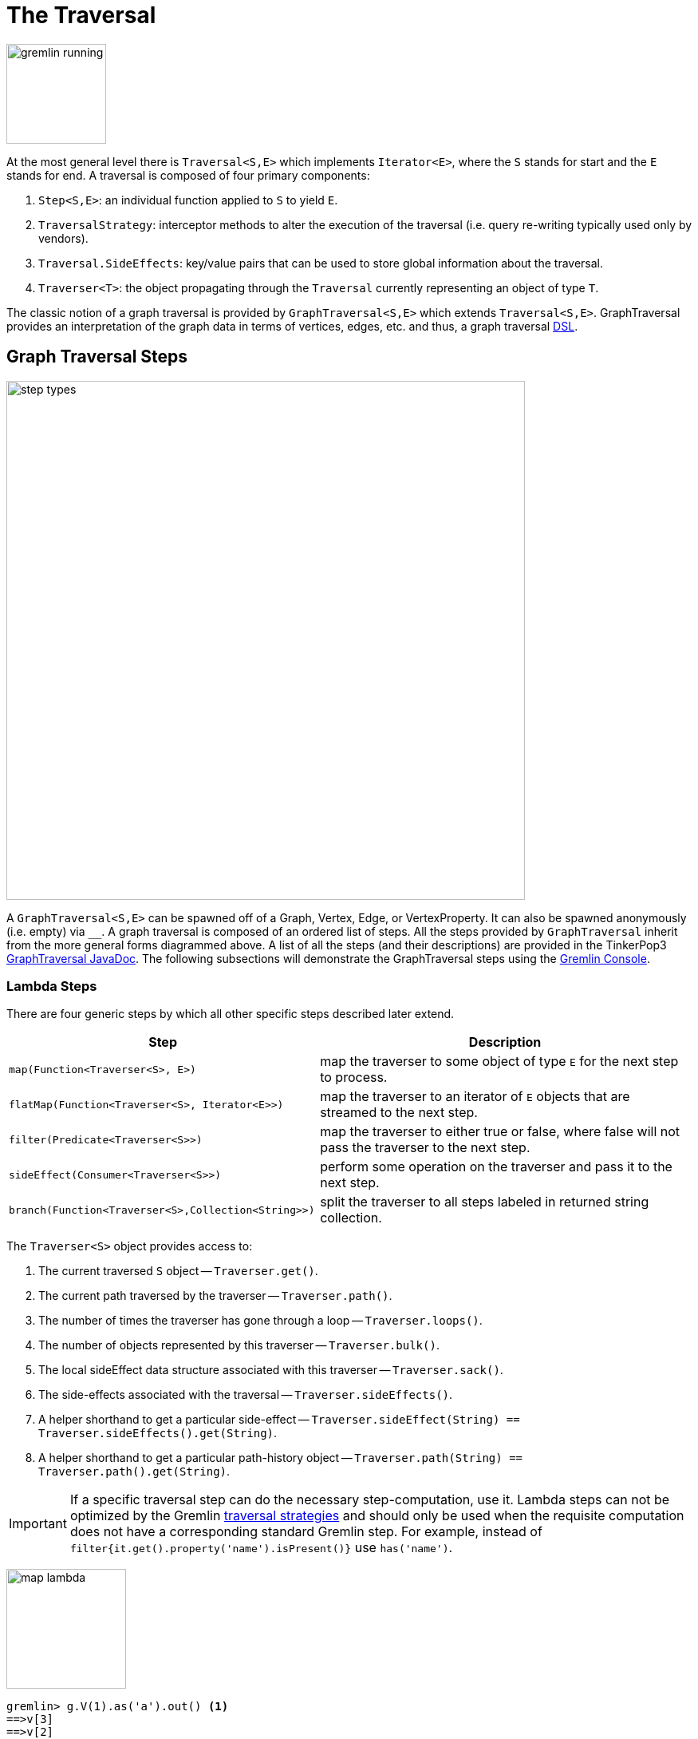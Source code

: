 [[traversal]]
The Traversal
=============

image::gremlin-running.png[width=125]

At the most general level there is `Traversal<S,E>` which implements `Iterator<E>`, where the `S` stands for start and the `E` stands for end. A traversal is composed of four primary components:
  
 . `Step<S,E>`: an individual function applied to `S` to yield `E`.
 . `TraversalStrategy`: interceptor methods to alter the execution of the traversal (i.e. query re-writing typically used only by vendors).
 . `Traversal.SideEffects`: key/value pairs that can be used to store global information about the traversal.
 . `Traverser<T>`: the object propagating through the `Traversal` currently representing an object of type `T`. 

The classic notion of a graph traversal is provided by `GraphTraversal<S,E>` which extends `Traversal<S,E>`. GraphTraversal provides an interpretation of the graph data in terms of vertices, edges, etc. and thus, a graph traversal link:http://en.wikipedia.org/wiki/Domain-specific_language[DSL].

[[graph-traversal-steps]]
Graph Traversal Steps
---------------------

image::step-types.png[width=650]

A `GraphTraversal<S,E>` can be spawned off of a Graph, Vertex, Edge, or VertexProperty. It can also be spawned anonymously (i.e. empty) via `__`. A graph traversal is composed of an ordered list of steps. All the steps provided by `GraphTraversal` inherit from the more general forms diagrammed above. A list of all the steps (and their descriptions) are provided in the TinkerPop3 link:http://www.tinkerpop.com/javadocs/x.y.z/core/com/tinkerpop/gremlin/process/graph/GraphTraversal.html[GraphTraversal JavaDoc]. The following subsections will demonstrate the GraphTraversal steps using the <<gremlin-console,Gremlin Console>>.

[[lambda-steps]]
Lambda Steps
~~~~~~~~~~~~

There are four generic steps by which all other specific steps described later extend.

[width="100%",cols="10,12",options="header"]
|=========================================================
| Step| Description
| `map(Function<Traverser<S>, E>)` | map the traverser to some object of type `E` for the next step to process.
| `flatMap(Function<Traverser<S>, Iterator<E>>)` | map the traverser to an iterator of `E` objects that are streamed to the next step.
| `filter(Predicate<Traverser<S>>)` | map the traverser to either true or false, where false will not pass the traverser to the next step.
| `sideEffect(Consumer<Traverser<S>>)` | perform some operation on the traverser and pass it to the next step.
| `branch(Function<Traverser<S>,Collection<String>>)` | split the traverser to all steps labeled in returned string collection.
|=========================================================

The `Traverser<S>` object provides access to:

. The current traversed `S` object -- `Traverser.get()`.
. The current path traversed by the traverser -- `Traverser.path()`.
. The number of times the traverser has gone through a loop -- `Traverser.loops()`.
. The number of objects represented by this traverser -- `Traverser.bulk()`.
. The local sideEffect data structure associated with this traverser -- `Traverser.sack()`.
. The side-effects associated with the traversal -- `Traverser.sideEffects()`.
. A helper shorthand to get a particular side-effect -- `Traverser.sideEffect(String) == Traverser.sideEffects().get(String)`.
. A helper shorthand to get a particular path-history object -- `Traverser.path(String) == Traverser.path().get(String)`.

IMPORTANT: If a specific traversal step can do the necessary step-computation, use it. Lambda steps can not be optimized by the Gremlin <<traversalstrategy,traversal strategies>> and should only be used when the requisite computation does not have a corresponding standard Gremlin step. For example, instead of `filter{it.get().property('name').isPresent()}` use `has('name')`.

image:map-lambda.png[width=150,float=right]
[source,groovy]
gremlin> g.V(1).as('a').out() <1>
==>v[3]
==>v[2]
==>v[4]
gremlin> g.V(1).as('a').out().map{it.path('a')} <2>
==>v[1]
==>v[1]
==>v[1]
gremlin> g.V(1).as('a').out().back('a') <3>
==>v[1]
==>v[1]
==>v[1]

<1> A standard outgoing traversal from vertex 1.
<2> For each vertex outgoing adjacent to vertex 1, get the vertex at `a` (which is vertex 1).
<3> The <<back-step,`back()`>>-step is implemented as a `map()`-step that accesses side effects.

image:filter-lambda.png[width=160,float=right]
[source,groovy]
gremlin> g.V().filter{it.get().property('age').isPresent()} <1>
==>v[1]
==>v[2]
==>v[4]
==>v[6]
gremlin> g.V().has('age') <2>
==>v[1]
==>v[2]
==>v[4]
==>v[6]

<1> A filter that only allows the vertex to pass if it has an age property.
<2> The more specific `has()`-step is implemented as a `filter()` with respective predicate.


image:side-effect-lambda.png[width=175,float=right]
[source,groovy]
gremlin> g.V().has('age').sideEffect{println it} <1>
v[1]
==>v[1]
v[2]
==>v[2]
v[4]
==>v[4]
v[6]
==>v[6]

<1> Whatever enters sideEffect is passed to the next step, but some intervening process can occur.

image:branch-lambda.png[width=180,float=right]
[source,groovy]
gremlin> g.V().branch{it.get().value('name') == 'marko' ? ['a'] : ['b'] }.as('a').
                 values('age').branch().by{['c']}.as('b').
                 values('name').as('c') <1>
==>vadas
==>29
==>lop
==>josh
==>ripple
==>peter
gremlin> g.V().choose({it.get().value('name') == 'marko'},
                        __.values('age'),
                        __.values('name')) <2>
==>29
==>vadas
==>lop
==>josh
==>ripple
==>peter

<1> If the vertex is "marko", get his age, else get the name of the vertex.
<2> The more specific `choose()`-step is implemented as a `branch()`.

[[addedge-step]]
AddEdge Step
~~~~~~~~~~~~

image::addedge-step.png[width=450]

link:http://en.wikipedia.org/wiki/Automated_reasoning[Reasoning] is the process of making explicit in the data was is implicit in the data. What is explicit in a graph are the objects of the graph -- i.e. vertices and edges. What is implicit in the graph is the traversal. In other words, traversals expose meaning where the meaning is defined by the traversal description. For example, take the concept of a "co-developer." Two people are co-developers if they have worked on the same project together. This concept can be represented as a traversal and thus, the concept of "co-developers" can be derived. This is made possible with `addE()`-step (*sideEffect*).

[source,groovy]
gremlin> g.V(1).as('a').out('created')
==>v[3]
gremlin> g.V(1).as('a').out('created').in('created')
==>v[1]
==>v[4]
==>v[6]
gremlin> g.V(1).as('a').out('created').in('created').except('a') // marko can't be a co-developer with himself
==>v[4]
==>v[6]
gremlin> g.V(1).as('a').out('created').in('created').except('a').addBothE('co-developer','a')
==>v[4]
==>v[6]
gremlin> g.V(1).out('co-developer').values('name')
==>josh
==>peter
gremlin> g.V(1).out('co-developer').in('co-developer')
==>v[1]
==>v[1]

Note that it is possible to add an arbitrary number of key/value pairs (i.e. Object var args) to the `addE` steps to have those attached as properties to the created edges. 


[[aggregate-step]]
Aggregate Step
~~~~~~~~~~~~~~

image::aggregate-step.png[width=800]

The `aggregate()`-step (*sideEffect*) is used to aggregate all the objects at a particular point of traversal into a Collection. The step uses link:http://en.wikipedia.org/wiki/Eager_evaluation[eager evaluation] in that no objects continue on until all previous objects have been fully aggregated (as opposed to <<store-step,`store()`>> which link:http://en.wikipedia.org/wiki/Lazy_evaluation[lazily] fills a collection). The eager evaluation nature is crucial in situations where everything at a particular point is required for future computation. An example is provided below.

[source,groovy]
gremlin> g.V(1).out('created') // what has marko created?
==>v[3]
gremlin> g.V(1).out('created').aggregate('x') // aggregate all his creations
==>{v[3]}
gremlin> g.V(1).out('created').aggregate('x').in('created') // who are marko's collaborators
==>v[1]
==>v[4]
==>v[6]
gremlin> g.V(1).out('created').aggregate('x').in('created').out('created') // what have marko's collaborators created?
==>v[3]
==>v[5]
==>v[3]
==>v[3]
gremlin> g.V(1).out('created').aggregate('x').in('created').out('created').except('x').values('name') // what have marko's collaborators created that he hasn't created?
==>ripple

In link:http://en.wikipedia.org/wiki/Recommender_system[recommendation systems], the above pattern is used:
	
	"What has userA liked? Who else has liked those things? What have they liked that userA hasn't already liked?"

Finally, `aggregate()`-step can be modulated via `by()`-projection.

[source,groovy]
gremlin> g.V().out('knows').aggregate()
==>{v[2]=1, v[4]=1}
gremlin> g.V().out('knows').aggregate().by('name')
==>{vadas=1, josh=1}


[[back-step]]
Back Step
~~~~~~~~~

link:http://en.wikipedia.org/wiki/Functional_programming[Functional languages] make use of function composition and lazy evaluation to create complex computations from primitive operations. This is exactly what Gremlin `GraphTraversal` does. One of the differentiating aspects of Gremlin's data flow approach to graph processing is that the flow need not always go "forward," but in fact, can go back to a previously seen area of computation. Examples include <<repeat-step,`repeat()`>> as well as the `back()`-step (*map*).

[source,groovy]
gremlin> g.V().out().out()
==>v[5]
==>v[3]
gremlin> g.V().out().out().path()
==>[v[1], v[4], v[5]]
==>[v[1], v[4], v[3]]
gremlin> g.V().as('x').out().out().back('x')
==>v[1]
==>v[1]
gremlin> g.V().out().as('x').out().back('x')
==>v[4]
==>v[4]
gremlin> g.V().out().out().as('x').back('x') // pointless
==>v[5]
==>v[3]

[[choose-step]]
Choose Step
~~~~~~~~~~~

The `choose()`-step (*branch*) allows for the current traverser to select which traversal branch to take. With `choose()`, it is possible to implement if/else-based semantics. The first set of examples below provide information about the vertices of the graph so its easier to understand the `choose()` examples to follow.

[source,groovy]
gremlin> g.V().has('age').values('name').map{[it.get(), it.get().length()]}
==>[marko, 5]
==>[vadas, 5]
==>[josh, 4]
==>[peter, 5]
gremlin> g.V().has('age').filter{it.get().value('name').length() == 5}.in().values('name')
==>marko
gremlin> g.V().has('age').filter{it.get().value('name').length() == 4}.out().values('name')
==>ripple
==>lop

Given the facts above, the following examples show how to use `choose()` to select the values.

image::choose-step.png[width=700]

[source,groovy]
gremlin> g.V().has('age').choose({it.value('name').length() == 5},   // If the predicate is true, then do `in`, else do `out`.
  __.in(),
  __.out()).values('name')
==>marko
==>ripple
==>lop
gremlin> g.V().has('age').choose({it.value('name').length()},   // Use the result of the function as a key to the map of traversal choices.
  [5:__.in(),
   4:__.out()]).values('name')
==>marko
==>ripple
==>lop

In Java8, there is no elegant syntax to create a `Map`. Thus, the last traversal above would look as follows:

[source,java]
g.V().has("age").choose(v -> v.value("name").length(), new HashMap() {{
  put(5,__.in());
  put(4,__.out());
}}).values("name")

[[coin-step]]
Coin Step
~~~~~~~~~

To randomly filter out a traverser, use the `coin()`-step (*filter*). The provided double argument biases the "coin toss."

[source,groovy]
gremlin> g.V().coin(0.5)
==>v[2]
==>v[3]
gremlin> g.V().coin(0.0)
gremlin> g.V().coin(1.0)
==>v[1]
==>v[2]
==>v[3]
==>v[4]
==>v[5]
==>v[6]

[[cyclicpath-step]]
CyclicPath Step
~~~~~~~~~~~~~~~

image::cyclicpath-step.png[width=400]

Each traverser maintains its history through the traversal over the graph -- i.e. its <<path-data-structure,path>>. If it is important that the traverser repeat its course, then `cyclic()`-path should be used (*filter*). The step analyzes the path of the traverser thus far and if there are any repeats, the traverser is filtered out over the traversal computation. If non-cyclic behavior is desired, see <<simplepath-step,`simplePath()`>>.

[source,groovy]
gremlin> g.V(1).both().both()
==>v[1]  // back to v[1]
==>v[4]
==>v[6]
==>v[1]  // back to v[1]
==>v[5]
==>v[3]
==>v[1]  // back to v[1]
gremlin> g.V(1).both().both().cyclicPath()
==>v[1]
==>v[1]
==>v[1]
gremlin> g.V(1).both().both().cyclicPath().path()
==>[v[1], v[3], v[1]]
==>[v[1], v[2], v[1]]
==>[v[1], v[4], v[1]]

[[dedup-step]]
Dedup Step
~~~~~~~~~~

With `dedup()`-step (*filter*), repeatedly seen objects are removed from the traversal stream. Note that if a traverser's bulk is greater than 1, then it is set to 1 before being emitted.

[source,groovy]
gremlin> g.V().values('lang')
==>java
==>java
gremlin> g.V().values('lang').dedup()
==>java

If a lambda is provided to `dedup()`, then the object is processed by the lambda prior to determining if it has been seen or not.

[source,groovy]
gremlin> g.V().values('name').map{[it.get(), it.get().length()]}
==>[marko, 5]
==>[vadas, 5]
==>[lop, 3]
==>[josh, 4]
==>[ripple, 6]
==>[peter, 5]
gremlin> g.V().values('name').dedup().by{it.length()}
==>marko
==>lop
==>josh
==>ripple

WARNING: The `dedup()`-step does not have a correlate in <<traversalvertexprogram,Gremlin OLAP>> when used mid-traversal. When in mid-traversal de-duplication only occurs at the the current processing vertex and thus, is not a global operation as it in Gremlin OLTP. When `dedup()` is an end step, the resultant traversers are de-duplicated by `TraverserMapReduce`.

[[except-step]]
Except Step
~~~~~~~~~~~

The `except()`-step (*filter*) can be used to remove objects from the traversal stream. If `except()` is provided a string, then the excepting object is located at `traverser.sideEffects().get(label)`. If `except()` is provided a collection, then any object contained in that collection is filtered out. Please see the related <<retain-step,`retain()`>>-step.

[source,groovy]
gremlin> g.V(1).as('x').out('created').in('created')
==>v[1]
==>v[4]
==>v[6]
gremlin> g.V(1).as('x').out('created').in('created').except('x') // co-developers
==>v[4]
==>v[6]
gremlin> g.V(1).as('x').out('created').in('created').values('name')
==>marko
==>josh
==>peter
gremlin> g.V(1).as('x').out('created').in('created').values('name').except(['marko','stephen'])
==>josh
==>peter

[[fold-step]]
Fold Step
~~~~~~~~~

There are situations when the traversal stream needs a "barrier" to aggregate all the objects and emit a computation that is a function of the aggregate. The `fold()`-step (*map*) is one particular instance of this. Please see <<unfold-step,`unfold()`>>-step for the inverse functionality.

[source,groovy]
gremlin> g.V(1).out('knows').values('name')
==>vadas
==>josh
gremlin> g.V(1).out('knows').values('name').fold() <1>
==>[vadas, josh]
gremlin> g.V(1).out('knows').values('name').fold().next().getClass() <2>
==>class java.util.ArrayList
gremlin> g.V(1).out('knows').values('name').fold(0){a,b -> a + b.length()} <3>
==>9
gremlin> g.V().values('age').fold(0){a,b -> a + b} <4>
==>123

<1> A parameterless `fold()` will aggregate all the objects into a list and then emit the list.
<2> A verification of the type of list returned.
<3> `fold()` can be provided two arguments --  a seed value and a reduce bi-function ("vadas" is 5 characters + "josh" with 4 characters).
<4> What is the total age of the people in the graph?

[[group-step]]
Group Step
~~~~~~~~~~

As traversers propagate across a graph as defined by a traversal, sideEffect computations are sometimes required. That is, the actually path taken or the current location of a traverser is not the ultimate output of the computation, but some other representation of the traversal. The `group()`-step (*sideEffect*) is one such sideEffect that organizes the objects according to some function of the object. Then, if required, that organization (a list) is reduced. An example is provided below.

[source,groovy]
gremlin> g.V().group().by{it.value('name')[1]}   // group the vertices by the second letter of their name
==>[a:[v[1], v[2]], e:[v[6]], i:[v[5]], o:[v[3], v[4]]]
gremlin> g.V().group().by{it.value('name')[1]}.by{it.value('name')}   // for each vertex in the group, get their name (now the name[1] is apparent)
==>[a:[marko, vadas], e:[peter], i:[ripple], o:[lop, josh]]
gremlin> g.V().group().by{it.value('name')[1]}.by{it.value('name')}.by{it.size()}   // for each grouping, what is it's size?
==>[a:2, e:1, i:1, o:2]

The three projection parameters available to `group()` via `by()` are:

. Key-projection: What feature of the object to group on (a function that yields the map key)?
. Value-projection: What feature of the group to store in the key-list?
. Reduce-projection: What feature of the key-list to ultimately return?

WARNING: The `group()`-step does not have a correlate in <<traversalvertexprogram,Gremlin OLAP>> when used mid-traversal. When in mid-traversal grouping only occurs at the the current processing vertex and thus, is not a global operation as it in Gremlin OLTP. However, `GroupMapReduce` provides unified groups at the end of the traversal computation.

[[groupcount-step]]
GroupCount Step
~~~~~~~~~~~~~~~

When it is important to know how many times a particular object has been at a particular part of a traversal, `groupCount()`-step (*sideEffect*) is used.

	"What is the distribution of ages in the graph?"

[source,groovy]
gremlin> g.V().has('age').values('age').groupCount()
==>[32:1, 35:1, 27:1, 29:1]
gremlin> g.V().has('age').groupCount().by('age') // you can also supply a pre-group projection
==>[32:1, 35:1, 27:1, 29:1]

There is one person that is 32, one person that is 35, one person that is 27, and one person that is 29.

	"Iteratively walk the graph and count the number of times you see the second letter of each name."

image::groupcount-step.png[width=500]

[source,groovy]
gremlin> g.V().repeat(__.both().groupCount('m').by{it.value('name')[1]}).until(10).cap('m')
==>[a:19598, e:5740, i:5740, o:27716]

The above is interesting in that it demonstrates the use of referencing the internal `Map<Object,Long>` of `groupCount()` with a string variable. Given that `groupCount()` is a sideEffect-step, it simply passes the object it received to its output. Internal to `groupCount()`, the object's count is incremented. If `groupCount()` is the last step in the traversal, the `SideEffectCapStrategy` (see <<traversalstrategy,Traversal Strategy>>) automatically returns the internal map. However, if the `groupCount()` is not the last step, then the sideEffect data structure (i.e. the internal map of `groupCount()`) can be accessed with `cap()`-step by referencing the desired variable.

WARNING: The `groupCount()`-step does not have a correlate in <<traversalvertexprogram,Gremlin OLAP>> when used mid-traversal. When in mid-traversal grouping only occurs at the the current processing vertex and thus, is not a global operation as it in Gremlin OLTP. However, `GroupCountMapReduce` provides unified groups at the end of the traversal computation.

[[has-step]]
Has Step
~~~~~~~~

image::has-step.png[width=670]

It is possible to filter vertices, edges, and vertex properties based on their properties using `has()`-step (*filter*).

[source,groovy]
gremlin> g.V().has('age')
==>v[1]
==>v[2]
==>v[4]
==>v[6]
gremlin> g.V().has('age').out().has('name',within,['vadas','josh'])
==>v[2]
==>v[4]
gremlin> g.V().has('age').out().has('name',within,['vadas','josh']).outE().has(label,'created') // label is a "token" from T
==>e[10][4-created->5]
==>e[11][4-created->3]

There are accessors available in the `T` "tokens" class. They include `label`, `id`, `key`, and `value`. Thus, it is possible to use `has()`-step to also filter on these aspects of an element.

[[inject-step]]
Inject Step
~~~~~~~~~~~

image::inject-step.png[width=800]

One of the major features of TinkerPop3 is "injectable steps." This makes it possible to insert objects arbitrarily into a traversal stream. In general, `inject()`-step (*sideEffect*) exists and a few examples are provided below.

[source,groovy]
gremlin> g.V(4).out().values('name').inject('daniel')
==>daniel
==>ripple
==>lop
gremlin> g.V(4).out().values('name').inject('daniel').map{it.get().length()}
==>6
==>6
==>3
gremlin> g.V(4).out().values('name').inject('daniel').map{it.get().length()}.path()
==>[daniel, 6]
==>[v[4], v[5], ripple, 6]
==>[v[4], v[3], lop, 3]

In the last example above, note that the path starting with `daniel` is only of length 2. This is because the `daniel` string was inserted half-way in the traversal. Finally, a typical use case is provided below -- when the start of the traversal is not a graph object.

[source,groovy]
gremlin> __.inject(1,2)
==>1
==>2
gremlin> __.inject(1,2).map{it.get() + 1}
==>2
==>3
gremlin> __.inject(1,2).map{it.get() + 1}.map{g.V(it.get()).next()}.values('name')
==>vadas
==>lop

[[interval-step]]
Interval Step
~~~~~~~~~~~~~

The `interval()`-step (*filter*) is similar to <<has-step,`has()`>>-step in that it filters elements according to their properties.

[source,groovy]
gremlin> g.V().interval('age',20,30)
==>v[1]
==>v[2]
gremlin> g.V().interval('age',20,30).values('age')
==>29
==>27
gremlin> g.V().has('age',gte,20).has('age',lt,30).values('age') // the equivalent expression using only has()
==>29
==>27

[[limit-step]]
Limit Step
~~~~~~~~~~

The `limit()`-step is analogous to <<range-step,`range()`-step>> save that the lower end range is set to 0.

[source,groovy]
gremlin> g.V().limit(2)
==>v[1]
==>v[2]
gremlin> g.V().range(0,2)
==>v[1]
==>v[2]
gremlin> g.V().limit(2).toString()
==>[TinkerGraphStep(vertex), RangeStep(0,2)]

[[local-step]]
Local Step
~~~~~~~~~~

image::local-step.png[width=450]

A `GraphTraversal` operates on a continuous stream of objects. In many situations, it is important to operate on a single element within that stream. To do such object-local traversal computations, `local()`-step exists (*map*). Note that the examples below use the <<the-crew-toy-graph,The Crew>> toy data set.

[source,groovy]
gremlin> g = TinkerFactory.createTheCrew()
==>tinkergraph[vertices:6 edges:14]
gremlin> g.V().as('person').
           properties('location').order().by('startTime',incr).limit(2).
           value().as('location').select().by('name').by{it} <1>
==>[person:daniel, location:spremberg]
==>[person:stephen, location:centreville]
gremlin> g.V().as('person').
           local(__.properties('location').order().by('startTime',incr).limit(2)).
           value().as('location').select().by('name').by{it} <2>
==>[person:marko, location:san diego]
==>[person:marko, location:santa cruz]
==>[person:stephen, location:centreville]
==>[person:stephen, location:dulles]
==>[person:matthias, location:bremen]
==>[person:matthias, location:baltimore]
==>[person:daniel, location:spremberg]
==>[person:daniel, location:kaiserslautern]

<1> Get the first two people and their respective location according to the most historic location start time.
<2> For every person, get their two most historic locations.

The two traversals above look nearly identical save the inclusion of `local()` which wraps a section of the traversal in a object-local traversal. As such, the `orderBy()` and the `limit()` refer to a particular object, not to the stream as a whole.

[[match-step]]
Match Step
~~~~~~~~~~

The `match()`-step (*map*) is introduced into TinkerPop3 to support a more link:http://en.wikipedia.org/wiki/Declarative_programming[declarative] form of link:http://en.wikipedia.org/wiki/Pattern_matching[pattern matching]. Similar constructs were available in previous TinkerPop versions via the `table()`-step, but that has since been removed in favor of the `match().select()`-pattern. With MatchStep in TinkerPop, a query optimizer similar to the link:http://www.knowledgefrominformation.com/2011/04/16/budget-match-cost-effective-subgraph-matching-on-large-networks/[budget match algorithm] builds and revises query plans on the fly, while a query is in progress. For very large graphs, where the developer is uncertain of the statistics of the graph (e.g. how many `knows`-edges vs. `worksFor`-edges exist in the graph), it is advantageous to use `match()`, as an optimal plan will be determined automatically.  Furthermore, some queries are much easier to express via `match()` than with single-path traversals.

	"Who created a project named 'lop' that was also created by someone who is 29 years old? Return the two creators."

image::match-step.png[width=500]

[source,groovy]
gremlin> g.V().match('a',
            __.as('a').out('created').as('b'),
            __.as('b').has('name', 'lop'),
            __.as('b').in('created').as('c'),
            __.as('c').has('age', 29)).
          select('a', 'c').by('name')
==>[a:marko, c:marko]
==>[a:josh, c:marko]
==>[a:peter, c:marko]

Note that the above can also be more concisely written as below which demonstrates that imperative inner-traversals can be arbitrarily defined.

[source,groovy]
gremlin> g.V().match('a',
            __.as('a').out('created').has('name', 'lop').as('b'),
            __.as('b').in('created').has('age', 29).as('c')).
          select('a','c').by('name')
==>[a:marko, c:marko]
==>[a:josh, c:marko]
==>[a:peter, c:marko]


MatchStep brings functionality similar to link:http://en.wikipedia.org/wiki/SPARQL[SPARQL] to Gremlin. Like SPARQL, MatchStep conjoins a set of patterns applied to a graph.  For example, the following traversal finds exactly those songs which Jerry Garcia has both sung and written (using the Grateful Dead graph distributed in the `data/` directory):  

[source,groovy]
gremlin> g = TinkerGraph.open()
==>tinkergraph[vertices:0 edges:0]
gremlin> g.io().readGraphML('data/grateful-dead.xml')
==>null
gremlin> g.V().match('a',
            __.as('a').has('name', 'Garcia'),
            __.as('a').in('writtenBy').as('b'),
            __.as('a').in('sungBy').as('b')).select('b').values('name')
==>CREAM PUFF WAR
==>CRYPTICAL ENVELOPMENT

Among the features which differentiate `match()` from SPARQL are:

[source,groovy]
gremlin> g.V().match('a',
            __.as('a').out('created').has('name','lop').as('b'), <1>
            __.as('b').in('created').has('age', 29).as('c'),
            __.as('c').repeat(__.out()).until(2)). <2>
           select('c').out('knows').dedup().values('name') <3>
==>vadas
==>josh

<1> *Patterns of arbitrary complexity*: `match()` is not restricted to triple patterns or property paths.
<2> *Recursion support*: `match()` supports the branch-based steps within a pattern, including `repeat()`.
<3> *Imperative/declarative hybrid*: Pre and prior to a `match()`, it is possible to leverage classic Gremlin imperative.

To extend point #3, it is possible to support going from imperative, to declarative, to imperative, ad infinitum.

[source,groovy]
gremlin> g.V().match('a',
            __.as('a').out('knows').as('b'),
            __.as('b').out('created').has('name','lop')).
          select('b').
          out('created').
          match('a',
            __.as('a').in('created').as('b'),
            __.as('b').out('knows').as('c')).
          select('c').values('name')
==>vadas
==>josh

Like all other steps in Gremlin, `match()` is a function and thus, `match()` within `match()` is a natural consequence of Gremlin's functional foundation (i.e. recursive matching).

[source,groovy]
gremlin> g.V().match('a',
            __.as('a').out('knows').as('b'),
            __.as('b').out('created').has('name','lop'),
            __.as('b').match('x',
                __.as('x').out('created').as('y'),
                __.as('y').has('name','ripple')).select('y').as('c')).
            select('a','c').by('name')
==>[a:marko, c:ripple]

WARNING: Currently, `match()` does not operate within a multi-JVM <<graphcomputer,GraphComputer>> OLAP environment. Future work includes a linearization <<traversalstrategy,TraversalStrategy>> for `match()`.

[[using-where-with-match]]
Using Where with Match
^^^^^^^^^^^^^^^^^^^^^^

Match is typically used in conjunction with both `select()` (demonstrated previously) and `where()` (presented here). A `where()` allows the user to further constrain the result set provided by `match()`.

[source,groovy]
gremlin> g.V().match('a',
            __.as('a').out('created').as('b'),
            __.as('b').in('created').as('c')).
              where('a', neq, 'c').
               select('a','c').by('name')
==>[a:marko, c:josh]
==>[a:marko, c:peter]
==>[a:josh, c:marko]
==>[a:josh, c:peter]
==>[a:peter, c:marko]
==>[a:peter, c:josh]

The `where()`-step can take either a `BiPredicate` (first example below) or a `Traversal` (second example below). Using `MatchWhereStrategy`, `where()`-clauses can be automatically folded into `match()` and thus, subject to `match()`-steps budget-match algorithm.

[source,groovy]
gremlin> traversal = g.V().match('a',
            __.as('a').out('created').as('b'),
            __.as('b').in('created').as('c')).
              where(__.as('a').out('knows').as('c')). <1>
               select('a','c').by('name'); null <2>
==>null
gremlin> traversal.toString()
==>[TinkerGraphStep(vertex), MatchStep, WhereStep, SelectStep([a, c])] <3>
gremlin> traversal <4>
==>[a:marko, c:josh] <5>
gremlin> traversal.toString()
==>[TinkerGraphStep(vertex), MatchStep, SelectStep([a, c])] <6>

<1> A `where()`-step with a traversal containing variable bindings declared in `match()`.
<2> A useful trick to ensure that that the traversal is not iterated by Gremlin Console.
<3> The string representation of the traversal prior to its strategies being applied.
<4> The Gremlin Console will automatically iterate anything that is an iterator or is iterable.
<5> Both marko and josh are co-developers and marko knows josh.
<6> The string representation of the traversal after the strategies have been applied (and thus, `where()` is folded into `match()`)

[[order-step]]
Order Step
~~~~~~~~~~

When the objects of the traversal stream need to be sorted, `order()`-step (*map*) can be leveraged.

[source,groovy]
gremlin> g.V().values('name').order()
==>josh
==>lop
==>marko
==>peter
==>ripple
==>vadas
gremlin> g.V().values('name').order(decr)
==>vadas
==>ripple
==>peter
==>marko
==>lop
==>josh
gremlin> g.V().values('name').order().by{a,b -> a[1] <=> b[1]}
==>marko
==>vadas
==>peter
==>ripple
==>lop
==>josh

Note that `order()` takes a `Comparator` var args and thus, its possible to do secondary sorting. Secondary sorting is presented below along with the handy `Comparator.comparing()` method.

[source,groovy]
gremlin> import static java.util.Comparator.*
...
gremlin> g.V().values('name').order().by(comparing{it[1]}) // order by the second letter
==>marko
==>vadas
==>peter
==>ripple
==>lop
==>josh
gremlin> g.V().values('name').order().by(comparing{it[1]}).by(comparing{it[2]}) // order by second letter and if a tie, the third letter
==>vadas
==>marko
==>peter
==>ripple
==>lop
==>josh

One of the most traversed objects in a traversal is an `Element`. An element can have properties associated with it (i.e. key/value pairs). In many situations, it is desirable to sort an element traversal stream according to a comparison of their properties.

[source,groovy]
gremlin> g.V().values('name')
==>marko
==>vadas
==>lop
==>josh
==>ripple
==>peter
gremlin> g.V().order().by('name',incr).values('name')
==>josh
==>lop
==>marko
==>peter
==>ripple
==>vadas
gremlin> g.V().order().by('name',decr).values('name')
==>vadas
==>ripple
==>peter
==>marko
==>lop
==>josh

The `order()`-step allows the user to provide an arbitrary number of comparators for primary, secondary, etc. sorting. These comparators can be lambdas or they can be pre-defined enums (e.g. `Order.incr`). It is always best to use a pre-defined enum instead of a generic lambda as the underlying vendor may be able to optimize the execution when the comparator is inspectable.

[source,groovy]
gremlin> g.V().has('age').order().by('name'){a,b->a[1] <=> b[1]}.by('age',incr).values('name')
==>vadas
==>marko
==>peter
==>josh
gremlin> g.V().has('age').order().by('name'){a,b->a[1] <=> b[1]}.by('age',decr).values('name')
==>marko
==>vadas
==>peter
==>josh

[[path-step]]
Path Step
~~~~~~~~~

A traverser is transformed as it moves through a series of steps within a traversal. The history of the traverser is realized by examining its path with `path()`-step (*map*).

image::path-step.png[width=650]

[source,groovy]
gremlin> g.V().out().out().values('name')
==>ripple
==>lop
gremlin> g.V().out().out().values('name').path()
==>[v[1], v[4], v[5], ripple]
==>[v[1], v[4], v[3], lop]

If edges are required in the path, then be sure to traverser those edges explicitly.

[source,groovy]
gremlin> g.V().outE().inV().outE().inV().path()
==>[v[1], e[8][1-knows->4], v[4], e[10][4-created->5], v[5]]
==>[v[1], e[8][1-knows->4], v[4], e[11][4-created->3], v[3]]

It is possible to post-process the elements of the path in a round-robin fashion via `by()`.

[source,groovy]
gremlin> g.V().out().out().path().by('name').by('age')
==>[marko, 32, ripple]
==>[marko, 32, lop]

Finally, because `by()`-based post-processing, nothing prevents triggering yet another traversal. In the traversal below, for each element of the path traversed thus far, if its a person (as determined by having an `age`-property), then get all of their creations, else if its a creation, get all the people that created it.

[source,groovy]
gremlin> g.V().out().out().path().by{
  it.choose({it.get().has('age').hasNext()}, 
    __.out('created').values('name'),
    __.in('created').values('name')).toList()}
==>[[lop], [ripple, lop], [josh]]
==>[[lop], [ripple, lop], [marko, josh, peter]]

WARNING: Generating path information is expensive as the history of the traverser is stored into a Java list. With numerous traversers, there are numerous lists. Moreover, in an OLAP <<graphcomputer,`GraphComputer`>> environment this becomes exceedingly prohibitive as there are traversers emanating from all vertices in the graph in parallel. In OLAP there are optimizations provided for traverser populations, but when paths are calculated (and each traverser is unique due to its history), then these optimizations are no longer possible.

[[path-data-structure]]
Path Data Structure
^^^^^^^^^^^^^^^^^^^

The `Path` data structure is an ordered list of objects, where each object is associated to a `Set<String>` of labels. An example is presented below to demonstrate both the `Path` API as well as how a traversal yields labeled paths.

image::path-data-structure.png[width=350]

[source,groovy]
gremlin> path = g.V(1).as('a').has('name').as('b').out('knows').out('created').as('c').has('name','ripple').values('name').as('d').identity().as('e').path().next()
==>[v[1], v[4], v[5], ripple]
gremlin> path.size()
==>4
gremlin> path.objects()
==>v[1]
==>v[4]
==>v[5]
==>ripple
gremlin> path.labels()
==>[a, b]
==>[]
==>[c]
==>[d, e]
gremlin> path.a
==>v[1]
gremlin> path.b
==>v[1]
gremlin> path.c
==>v[5]
gremlin> path.d == path.e
==>true

[[profile-step]]
Profile Step
~~~~~~~~~~~~

The `profile()`-step (*sideEffect*) exists to allow developers to profile their traversals to determine statistical information like step runtime, counts, etc. The `profile()`-step can only be used if the system property `tinkerpop.profiling` is set to `true`. Thus, prior to starting the Gremlin Console, set `JAVA_OPTIONS` accordingly.

WARNING: When profiling is enabled, traversals are more costly to execute. Thus, be sure to not have `tinkerpop.profiling` set to `true` in any production or query time critical application. The best way to determine if profiling is enabled is to see if an `IllegalArgumentException` is thrown when the `profile()` step is used. If there is no exception, then profiling is enabled.

[source,groovy]
----
$ JAVA_OPTIONS=-Dtinkerpop.profiling=true bin/gremlin.sh

         \,,,/
         (o o)
-----oOOo-(3)-oOOo-----
plugin activated: tinkerpop.tinkergraph
gremlin> g = TinkerFactory.createClassic()
==>tinkergraph[vertices:6 edges:6]
gremlin> g.V().out().out().profile()
==>Traversal Metrics
                            Step       Count Traversers       Time (ms)   % Dur
         TinkerGraphStep(vertex)           6          6           0.020    1.62
          VertexStep(OUT,vertex)           6          6           1.165   94.10
          VertexStep(OUT,vertex)           2          2           0.032    2.58
                     ProfileStep           2          2           0.004    0.32
               SideEffectCapStep           1          1           0.017    1.37
                           TOTAL           -          -           1.238       -
gremlin>
----

The `profile()`-step generates a `TraversalMetrics` object that contains the following information:

* `Step`: A step within the traversal being profiled.
* `Count`: The number of _represented_ traversers that passed through the step.
* `Traversers`: The number of traversers that passed through the step.
* `Time (ms)`: The total time the step was actively executing its behavior.
* `% Dur`: The percentage of total time spent in the step.

image:gremlin-exercise.png[width=120,float=left] It is important to understand the difference between `Count` and `Traversers`. Traversers can be merged and as such, when two traversers are "the same" they may be aggregated into a single traverser. That new traverser has a `Traverser.bulk()` that is the sum of the two merged traverser bulks. On the other hand, the `Count` represents the sum of all `Traverser.bulk()` results and thus, expresses the number of "represented" (not enumerated) traversers. `Traversers` will always be less than or equal to `Count`.

If `-Dtinkerpop.profiling=true` is not set, then the following exception occurs.

[source,groovy]
----
$ bin/gremlin.sh

         \,,,/
         (o o)
-----oOOo-(3)-oOOo-----
plugin activated: tinkerpop.tinkergraph
gremlin> g = TinkerFactory.createClassic()
==>tinkergraph[vertices:6 edges:6]
gremlin> g.V().out().out().profile()
The profile()-step can only be used when profiling is enabled via 'gremlin.sh -p' or directly via -Dtinkerpop.profiling=true
Display stack trace? [yN]
gremlin>
----

TIP: It is possible to enabled profiling for a Gremlin Console session via `gremlin.sh -p`.

[[range-step]]
Range Step
~~~~~~~~~~

As traversers propagate through the traversal, it is possible to only allow a certain number of them to pass through with `range()`-step (*filter*). When the low-end of the range is not met, objects are continued to be iterated. When within the low and high range (both inclusive), traversers are emitted. Finally, when above the high range, the traversal breaks out of iteration.

[source,groovy]
gremlin> g.V().range(0,3)
==>v[1]
==>v[2]
==>v[3]
gremlin> g.V().range(1,3)
==>v[2]
==>v[3]
gremlin> g.V().repeat(__.both()).until(1000000).emit().range(6,10)
==>v[1]
==>v[5]
==>v[3]
==>v[1]

[[repeat-step]]
Repeat Step
~~~~~~~~~~~

The `repeat()`-step (*branch*) is used for looping over a traversal given some break predicate. Below are some examples of `repeat()`-step in action.

[source,groovy]
gremlin> g.V(1).repeat(__.out()).until(2).path().by('name') <1>
==>[marko, josh, ripple]
==>[marko, josh, lop]
gremlin> g.V().until{it.get().value('name') == 'ripple'}.
                 repeat(__.out()).path().by('name') <2>
==>[marko, josh, ripple]
==>[josh, ripple]
==>[ripple]

<1> do-while semantics stating to do `out()` 2 times.
<2> while-do semantics stating to break if the traverser is at a vertex named "ripple".

IMPORTANT: There are two modulators for `repeat()`: `until()` and `emit()`. If `until()` comes after `repeat()` it is do/while looping. If `until()` comes before `repeat()` it is while/do looping. If `emit()` is placed after `repeat()`, it is evaluated on the traversers leaving the repeat-traversal. If `emit()` is placed before `repeat()`, it is evaluated on the traversers prior to entering the repeat-traversal.

The `repeat()`-step also supports an "emit predicate", where the predicate for an empty argument `emit()` is true (i.e. `emit() == emit{true}`). With `emit()`, the traverser is split in two -- the traverser exits the code block as well as continues back within the code block (assuming `until()` holds true).

[source,groovy]
gremlin> g.V(1).repeat(__.out()).until(2).emit().path().by('name') <1>
==>[marko, lop]
==>[marko, vadas]
==>[marko, josh]
==>[marko, josh, ripple]
==>[marko, josh, lop]
gremlin> g.V(1).emit().repeat(__.out()).until(2).path().by('name') <2>
==>[marko]
==>[marko, lop]
==>[marko, vadas]
==>[marko, josh]
==>[marko, josh, ripple]
==>[marko, josh, lop]

<1> The `emit()` comes after `repeat()` and thus, emission happens after the `repeat()` traversal is executed. Thus, no one vertex paths exist.
<2> The `emit()` comes before `repeat()` and thus, emission happens prior to the `repeat()` traversal being executed. Thus, one vertex paths exist.

The `emit()`-modulator can take an arbitrary predicate.

[source,groovy]
gremlin> g.V(1).repeat(__.out()).
                  until(2).
                  emit{it.get().property('lang').isPresent()}.path().by('name')
==>[marko, lop]
==>[marko, josh, ripple]
==>[marko, josh, lop]

image::repeat-step.png[width=500]

[source,groovy]
gremlin> g.V(1).repeat(__.out()).until(2).emit().path().by('name')
==>[marko, lop]
==>[marko, vadas]
==>[marko, josh]
==>[marko, josh, ripple]
==>[marko, josh, lop]

The first time through the `repeat()`, the vertices lop, vadas, and josh are seen. Given that `loops==0`, the traverser repeats. However, because the emit-predicate is declared true, those vertices are emitted. At step 2 (`loops==1`), the vertices traversed are ripple and lop (Josh's created projects, as lop and vadas have no out edges) and are also emitted. Now `loops==1` so the traverser repeats. As ripple and lop have no out edges there are no vertices to traverse. Given that `loops==2`, the until-predicate fails. Therefore, the traverser has seen the vertices: lop, vadas, josh, ripple, and lop.


[[retain-step]]
Retain Step
~~~~~~~~~~~

The `retain()`-step (*filter*) can be used to filter objects from the traversal stream that don't match the provided criteria. If `retain()` is provided a string, the retaining object is retrieved via `traverser.path().get(label)`. If `retain()` is provided a collection, then any object not contained in that collection is filtered out. Please see the related <<except-step,`except()`>>-step.

[source,groovy]
gremlin> g.V(1).as('x').out('created').in('created')
==>v[1]
==>v[4]
==>v[6]
gremlin> g.V(1).as('x').out('created').in('created').retain('x')
==>v[1]
gremlin> g.V(1).as('x').out('created').in('created').values('name')
==>marko
==>josh
==>peter
gremlin> g.V(1).as('x').out('created').in('created').values('name').retain(['marko','stephen'])
==>marko

[[sack-step]]
Sack Step
~~~~~~~~~

image:gremlin-sacks-running.png[width=175,float=right] A traverser can contain a local data structure called a "sack". The `sack()`-step is used to read and write sacks (*sideEffect* or *map*). Each sack of each traverser is created when using `GraphTraversal.withSack(initialValueSupplier,splitOperator?)`.

* *Initial value supplier*: A `Supplier` providing the initial value of each traverser's sack.
* *Split operator*: a `UnaryOperator` that clones the traverser's sack when the traverser splits. If no split operator is provided, then `UnaryOperator.identity()` is assumed.

Two trivial examples are presented below to demonstrate the *initial value supplier*. In the first example below, a traverser is created at each vertex in the graph (`g.V()`), with a 1.0 sack (`withSack{1.0f}`), and then the sack value is accessed (`sack()`). In the second example, a random float supplier is used to generate sack values.

[source,groovy]
gremlin> g.V().withSack{1.0f}.sack()
==>1.0
==>1.0
==>1.0
==>1.0
==>1.0
==>1.0
gremlin> rand = new Random()
==>java.util.Random@12a160c2
gremlin> g.V().withSack{rand.nextFloat()}.sack()
==>0.20819736
==>0.39894062
==>0.1775086
==>0.85114276
==>0.8067685
==>0.21980786

A more complicated initial value supplier example is presented below where the sack values are used in a running computation and then emitted at the end of the traversal. When an edge is traversed, the edge weight is multiplied by the sack value (`sack(mult,'weight')`).

[source,groovy]
gremlin> g.V().withSack{1.0f}.repeat(__.outE().sack(mult,'weight').inV()).until(2)
==>v[5]
==>v[3]
gremlin> g.V().withSack{1.0f}.repeat(__.outE().sack(mult,'weight').inV()).until(2).sack()
==>1.0
==>0.4
gremlin> g.V().withSack{1.0f}.repeat(__.outE().sack(mult,'weight').inV()).until(2).path().by{it}.by('weight')
==>[v[1], 1.0, v[4], 1.0, v[5]]   // 1.0 * 1.0 * 1.0 = 1.0
==>[v[1], 1.0, v[4], 0.4, v[3]]   // 1.0 * 1.0 * 0.4 = 0.4

image:gremlin-sacks-standing.png[width=100,float=left] When complex objects are used (i.e. non-primitives), then a *split operator* should be defined to ensure that each traverser gets a clone of its parent's sack. The first example does not use a split operator and as such, the same map is propagated to all traversers (a global data structure). The second example, demonstrates how `Map.clone()` ensures that each traverser's sack contains a unique, local sack.

[source,groovy]
gremlin> g.V().withSack { [:] }.
           out().out().
           sack { m, v -> m[v.value('name')] = v.value('lang'); m }.sack() // BAD: single map
==>[ripple:java]
==>[ripple:java, lop:java]
gremlin> g.V().withSack { [:] } { m -> m.clone() }.
           out().out().
           sack { m, v -> m[v.value('name')] = v.value('lang'); m }.sack() // GOOD: cloned map
==>[ripple:java]
==>[lop:java]

NOTE: For primitives (i.e. integers, longs, floats, etc.), a split operator is not required as a primitives are encoded in the memory address of the sack, not as a reference to an object.

[[sample-step]]
Sample Step
~~~~~~~~~~~

The `sample()`-step is useful for sampling some number of traversers previous in the traversal.

[source,groovy]
gremlin> g.V().outE().sample(1).values('weight')
==>0.4
gremlin> g.V().outE().sample(1).by('weight').values('weight')
==>1.0
gremlin> g.V().outE().sample(2).by('weight').values('weight')
==>0.5
==>1.0

One of the more interesting use cases for `sample()` is when it is used in conjunction with <<local-step,`local()`>>. The combination of the two steps supports the execution of link:http://en.wikipedia.org/wiki/Random_walk[random walks]. In the example below, the traversal starts are vertex 1 and selects one edge to traverse based on a probability distribution generated by the weights of the edges. The output is always a single path as by selecting a single edge, the traverser never splits and continues down a single path in the graph.

[source,groovy]
gremlin> g.V(1).repeat(__.local(
           __.bothE().sample(1).by('weight').otherV()
         )).until(5)
==>v[4]
gremlin> g.V(1).repeat(__.local(
           __.bothE().sample(1).by('weight').otherV()
         )).until(5).path()
==>[v[1], v[2], v[1], v[2], v[1], v[2]]
gremlin> g.V(1).repeat(__.local(
           __.bothE().sample(1).by('weight').otherV()
         )).until(10).path()
==>[v[1], v[4], v[1], v[3], v[4], v[5], v[4], v[5], v[4], v[3], v[4]]

[[select-step]]
Select Step
~~~~~~~~~~~

There are two use cases for `select()`-step (*map*).

. Select labeled steps within a path (as defined by `as()` in a traversal).
. Select objects out of a `Map<String,Object>` flow (i.e. a sub-map).

The first use case is demonstrated via example below.

[source,groovy]
gremlin> g.V().as('a').out().as('b').out().as('c') // no select
==>v[5]
==>v[3]
gremlin> g.V().as('a').out().as('b').out().as('c').select()
==>[a:v[1], b:v[4], c:v[5]]
==>[a:v[1], b:v[4], c:v[3]]
gremlin> g.V().as('a').out().as('b').out().as('c').select('a','b')
==>[a:v[1], b:v[4]]
==>[a:v[1], b:v[4]]
gremlin> g.V().as('a').out().as('b').out().as('c').select('a','b').by('name')
==>[a:marko, b:josh]
==>[a:marko, b:josh]
gremlin> g.V().as('a').out().as('b').out().as('c').select('a') // if the selection is one step, no map is returned
==>v[1]
==>v[1]

The second use case is best understood in terms of <<match-step,`match()`>>-step where the result of `match()` is a `Map<String,Object>` of variable bindings. However, any step that emits a `Map<String,Object>` can be selected. A contrived example is presented below.

[source,groovy]
gremlin> g.V().range(0, 2).as('a').map{[b:1,c:2]} <1>
==>[b:1, c:2]
==>[b:1, c:2]
gremlin> g.V().range(0, 2).as('a').map{[b:1,c:2]}.select() <2>
==>[a:v[1], b:1, c:2]
==>[a:v[2], b:1, c:2]
gremlin> g.V().range(0, 2).as('a').map{[b:1,c:2]}.select('a','c') <3>
==>[a:v[1], c:2]
==>[a:v[2], c:2]
gremlin> g.V().range(0, 2).as('a').map{[b:1,c:2]}.select('c') <4>
==>2
==>2

<1> A contrived example to create a `Map<String,Object>` flow as a foundation for the examples to follow.
<2> Select will grab both labeled steps and `Map<String,Object>` entries.
<3> The same `List<String>` selectivity can be used as demonstrated in the previous example.
<4> If a single selection is used, then the object is emitted not wrapped in a map. Useful for continuing the traversal process without having to do a map projection.

[[using-where-with-select]]
Using Where with Select
^^^^^^^^^^^^^^^^^^^^^^^

Finally, like <<match-step,`match()`>>-step, it is possible to use `where()`, as where is a filter that processes `Map<String,Object>` streams.

[source,groovy]
gremlin> g.V().as('a').out('created').in('created').as('b').select().by('name') <1>
==>[a:marko, b:marko]
==>[a:marko, b:josh]
==>[a:marko, b:peter]
==>[a:josh, b:josh]
==>[a:josh, b:marko]
==>[a:josh, b:josh]
==>[a:josh, b:peter]
==>[a:peter, b:marko]
==>[a:peter, b:josh]
==>[a:peter, b:peter]
gremlin> g.V().as('a').out('created').in('created').as('b').
           select().by('name').
             where('a',neq,'b') <2>
==>[a:marko, b:josh]
==>[a:marko, b:peter]
==>[a:josh, b:marko]
==>[a:josh, b:peter]
==>[a:peter, b:marko]
==>[a:peter, b:josh]
gremlin> g.V().as('a').out('created').in('created').as('b').select(). <3>
              where('a',neq,'b').
              where(__.as('a').out('knows').as('b')).
                select().by('name')
==>[a:marko, b:josh]

<1> A standard `select()` that generates a `Map<String,Object>` of variables bindings in the path (i.e. `a` and `b`) for the sake of a running example.
<2> The `select().by('name')` projects each binding vertex to their name property value and `where()` operates to ensure respective `a` and `b` strings are not the same.
<3> The first `select()` projects a vertex binding set. A binding is filtered if `a` vertex equals `b` vertex. A binding is filtered if `a` doesn't know `b`. The second and final `select()` projects the name of the vertices.

[[shuffle-step]]
Shuffle Step
~~~~~~~~~~~~

Randomizing the order of the traversers at a particular point in the traversal is possible with `shuffle()`-step (*map*).

[source,groovy]
gremlin> __.inject(1,2,3).map{it.get() * 2}
==>2
==>4
==>6
gremlin> __.inject(1,2,3).map{it.get() * 2}.shuffle()
==>4
==>6
==>2
gremlin> __.inject(1,2,3).map{it.get() * 2}.shuffle()
==>6
==>4
==>2

[[simplepath-step]]
SimplePath Step
~~~~~~~~~~~~~~~

image::simplepath-step.png[width=400]

When it is important that a traverser not repeat its path through the graph, `simplePath()`-step should be used (*filter*). The <<path-data-structure,path>> information of the traverser is analyzed and if the path has repeated objects in it, the traverser is filtered. If cyclic behavior is desired, see <<cyclicpath-step,`cyclicPath()`>>.

[source,groovy]
gremlin> g.V(1).both().both()
==>v[1]   // back to v[1]
==>v[4]
==>v[6]
==>v[1]   // back to v[1]
==>v[5]
==>v[3]
==>v[1]   // back to v[1]
gremlin> g.V(1).both().both().simplePath()
==>v[4]
==>v[6]
==>v[5]
==>v[3]
gremlin> g.V(1).both().both().simplePath().path()
==>[v[1], v[3], v[4]]
==>[v[1], v[3], v[6]]
==>[v[1], v[4], v[5]]
==>[v[1], v[4], v[3]]

[[store-step]]
Store Step
~~~~~~~~~~

When link:http://en.wikipedia.org/wiki/Lazy_evaluation[lazy] aggregation is needed, `store()`-step (*sideEffect*) should be used over <<aggregate-step,`aggregate()`>>. The two steps differ in that `store()` does not block and only stores objects in its side-effect collection as they pass through.

[source,groovy]
gremlin> g.V().aggregate('x').range(0, 1).cap('x')
==>{v[1]=1, v[2]=1, v[3]=1, v[4]=1, v[5]=1, v[6]=1}
gremlin> g.V().store('x').range(0, 1).cap('x')
==>{v[1]=1, v[2]=1}

It is interesting to note that there are three results in the `store()` side-effect even though the interval selection is for 2 objects. Realize that when the third object is on its way to the `range()` filter (i.e. `[0..1]`), it passes through `store()` and thus, stored before filtered.

[source,groovy]
gremlin> g.E().store().by('weight')
==>{0.5=1, 1.0=2, 0.4=2, 0.2=1}

[[subgraph-step]]
Subgraph Step
~~~~~~~~~~~~~

Extracting a portion of a graph from a larger one for analysis, visualization or other purposes is a fairly common use case for graph analysts and developers. The `subgraph()`-step (*sideEffect*) provides a way to produce an edge-induced subgraph from virtually any traversal.  The following code shows how to produce the "knows" subgraph:

[source,groovy]
----
gremlin> g = TinkerFactory.createClassic()
==>tinkergraph[vertices:6 edges:6]
gremlin> sg = g.E().subgraph { it.label() == 'knows' }.next() <1>
==>tinkergraph[vertices:3 edges:2]
gremlin> sg.E() <2>
==>e[7][1-knows->2]
==>e[8][1-knows->4]
----

<1> As this function produces "edge-induced" subgraphs, the traversal must contain edges in the path.  Those edges found in that path are evaluated by a `Predicate` function to determine if they should be copied to the subgraph in conjunction with their associated vertices.
<2> The subgraph contains only "knows" edges.

A more common subgraphing use case is to get all of the graph structure surrounding a single vertex:

[source,groovy]
----
gremlin> g = TinkerFactory.createClassic()
==>tinkergraph[vertices:6 edges:6]
gremlin> sg = g.V(3).repeat(__.inE().outV()).until(3).emit().subgraph({true}).next()   <1>
==>tinkergraph[vertices:4 edges:4]
gremlin> sg.E()
==>e[8][1-knows->4]
==>e[9][1-created->3]
==>e[11][4-created->3]
==>e[12][6-created->3]
----

<1> Starting at vertex `3`, traverse 3 steps away on in-edges, outputting all of that into the subgraph. Note that if now graph is provided, a `TinkerGraph` is assumed.

[[timelimit-step]]
TimeLimit Step
~~~~~~~~~~~~~~

In many situations, a graph traversal is not about getting an exact answer as its about getting a relative ranking. A classic example is link:http://en.wikipedia.org/wiki/Recommender_system[recommendation]. What is desired is a relative ranking of vertices, not their absolute rank. Next, it may be desirable to have the traversal execute for no more than 750 milliseconds. In such situations, `timeLimit()`-step (*filter*) can be used.

NOTE: The method `clock(int runs, Closure code)` is a utility preloaded in the <<gremlin-console,Gremlin Console>> that can be used to time execution of a body of code.

image::timelimit-step.png[width=500]

[source,groovy]
gremlin> :pin use tinkerpop.utilities
==>tinkerpop.utilities activated
gremlin> g = TinkerFactory.createClassic()
==>tinkergraph[vertices:6 edges:6]
gremlin> g.V().repeat(__.both().groupCount('m')).until(16).cap('m').next().sort{-it.value}
==>v[1]=2744208
==>v[3]=2744208
==>v[4]=2744208
==>v[2]=1136688
==>v[5]=1136688
==>v[6]=1136688
gremlin> clock(1){g.V().repeat(__.both().groupCount('m')).until(16).cap('m').next().sort{-it.value}}
==>11.996000
gremlin> g.V().repeat(__.timeLimit(2).both().groupCount('m')).until(16).cap('m').next().sort{-it.value}
==>v[1]=648473
==>v[3]=647510
==>v[4]=647499
==>v[5]=268540
==>v[6]=268533
==>v[2]=267941
gremlin> clock(1){g.V().repeat(__.timeLimit(2).both().groupCount('m')).until(16).cap('m').next().sort{-it.value}}
==>2.214000

In essence, the relative order is respected, even through the number traversers at each vertex is not. The primary benefit being that the calculation is guaranteed to complete at the specified time limit (in milliseconds). Finally, note that the internal clock of `timeLimit()`-step starts when the first traverser enters it. When the time limit is reached, any `next()` evaluation of the step will yield a `NoSuchElementException` and any `hasNext()` evaluation will yield `false`.

[[tree-step]]
Tree Step
~~~~~~~~~

From any one element (i.e. vertex or edge), the emanating paths from that element can be aggregated to form a link:http://en.wikipedia.org/wiki/Tree_(data_structure)[tree]. Gremlin provides `tree()`-step (*sideEffect*) for such this situation.

image::tree-step.png[width=450]

[source,groovy]
gremlin> tree = g.V().out().out().tree().next()
==>v[1]={v[4]={v[3]={}, v[5]={}}}

It is important to see how the paths of all the emanating traversers are united to form the tree.

image::tree-step2.png[width=500]

The resultant tree data structure can then be manipulated (see link:http://www.tinkerpop.com/javadocs/current/com/tinkerpop/gremlin/process/graph/step/util/Tree.html[Tree JavaDoc]). For the sake of demonstration, a post-processing lambda is applied in the running example below.

[source,groovy]
gremlin> tree = g.V().out().out().tree().by('name').next()
==>marko={josh={ripple={}, lop={}}}
gremlin> tree['marko']
==>josh={ripple={}, lop={}}
gremlin> tree['marko']['josh']
==>ripple={}
==>lop={}
gremlin> tree.getObjectsAtDepth(3)
==>ripple
==>lop

[[unfold-step]]
Unfold Step
~~~~~~~~~~~

If the object reaching `unfold()` (*flatMap*) is an iterator, iterable, or map, then it is unrolled into a linear form. If not, then the object is simply emitted. Please see <<fold-step,`fold()`>>-step for the inverse behavior.

[source,groovy]
gremlin> g.V(1).out().fold().inject('gremlin',[1.23,2.34])
==>gremlin
==>[1.23, 2.34]
==>[v[3], v[2], v[4]]
gremlin> g.V(1).out().fold().inject('gremlin',[1.23,2.34]).unfold()
==>gremlin
==>1.23
==>2.34
==>v[3]
==>v[2]
==>v[4]

Note that `unfold()` does not recursively unroll iterators. Instead, `repeat()` can be used to for recursive unrolling.

[source,groovy]
gremlin> __.inject(1,[2,3,[4,5,[6]]])
==>1
==>[2, 3, [4, 5, [6]]]
gremlin> __.inject(1,[2,3,[4,5,[6]]]).unfold()
==>1
==>2
==>3
==>[4, 5, [6]]
gremlin> __.inject(1,[2,3,[4,5,[6]]]).repeat(__.unfold()).until{!(it.get() instanceof List)}
==>1
==>2
==>3
==>4
==>5
==>6

[[union-step]]
Union Step
~~~~~~~~~~

image::union-step.png[width=650]

The `union()`-step (*branch*) supports the merging of the results of an arbitrary number of traversals. When a traverser reaches a `union()`-step, it is copied to each of its internal steps. The traversers emitted from `union()` are the outputs of the respective internal traversals.

[source,groovy]
gremlin> g.V(4).union(
            __.in().values('age'),
            __.out().values('lang'))
==>29
==>java
==>java
gremlin> g.V(4).union(
            __.in().values('age'),
            __.out().values('lang')).path()
==>[v[4], v[1], 29]
==>[v[4], v[5], java]
==>[v[4], v[3], java]

[[valuemap-step]]
ValueMap Step
~~~~~~~~~~~~~

The `valueMap()`-step yields a Map representation of the properties of an element.

[source,groovy]
gremlin> g.V().valueMap()
==>[name:[marko], age:[29]]
==>[name:[vadas], age:[27]]
==>[name:[lop], lang:[java]]
==>[name:[josh], age:[32]]
==>[name:[ripple], lang:[java]]
==>[name:[peter], age:[35]]
gremlin> g.V().valueMap('age')
==>[age:[29]]
==>[age:[27]]
==>[:]
==>[age:[32]]
==>[:]
==>[age:[35]]
gremlin> g.V().valueMap('age','blah')
==>[age:[29]]
==>[age:[27]]
==>[:]
==>[age:[32]]
==>[:]
==>[age:[35]]
gremlin> g.E().valueMap()
==>[weight:0.5]
==>[weight:1.0]
==>[weight:0.4]
==>[weight:1.0]
==>[weight:0.4]
==>[weight:0.2]

It is important to note that the map of a vertex maintains a list of values for each key. The map of an edge or vertex-property represents a single property (not a list). The reason is that vertices in TinkerPop3 leverage <<vertex-properties,vertex properties>> which are support multiple values per key. Using the <<the-crew-toy-graph,"The Crew">> toy graph, the point is made explicit.

[source,groovy]
gremlin> g = TinkerFactory.createTheCrew()
==>tinkergraph[vertices:6 edges:14]
gremlin> g.V().valueMap()
==>[name:[marko], location:[san diego, santa cruz, brussels, santa fe]]
==>[name:[stephen], location:[centreville, dulles, purcellville]]
==>[name:[matthias], location:[bremen, baltimore, oakland, seattle]]
==>[name:[daniel], location:[spremberg, kaiserslautern, aachen]]
==>[name:[gremlin]]
==>[name:[tinkergraph]]
gremlin> g.V().has('name','marko').properties('location')
==>vp[location->san diego]
==>vp[location->santa cruz]
==>vp[location->brussels]
==>vp[location->santa fe]
gremlin> g.V().has('name','marko').properties('location').valueMap()
==>[startTime:1997, endTime:2001]
==>[startTime:2001, endTime:2004]
==>[startTime:2004, endTime:2005]
==>[startTime:2005]

If the `id`, `label`, `key`, and `value` of the `Element` is desired, then a boolean triggers its insertion into the returned map.

[source,groovy]
gremlin> g.V().has(label,'person').valueMap(true)
==>[id:1, name:[marko], location:[san diego, santa cruz, brussels, santa fe], label:person]
==>[id:7, name:[stephen], location:[centreville, dulles, purcellville], label:person]
==>[id:8, name:[matthias], location:[bremen, baltimore, oakland, seattle], label:person]
==>[id:9, name:[daniel], location:[spremberg, kaiserslautern, aachen], label:person]
gremlin> g.V().has(label,'person').valueMap(true,'name')
==>[id:1, name:[marko], label:person]
==>[id:7, name:[stephen], label:person]
==>[id:8, name:[matthias], label:person]
==>[id:9, name:[daniel], label:person]
gremlin> g.V().has(label,'person').properties('location').valueMap(true)
==>[value:san diego, id:6, key:location, startTime:1997, endTime:2001]
==>[value:santa cruz, id:7, key:location, startTime:2001, endTime:2004]
==>[value:brussels, id:8, key:location, startTime:2004, endTime:2005]
==>[value:santa fe, id:9, key:location, startTime:2005]
==>[value:centreville, id:10, key:location, startTime:1990, endTime:2000]
==>[value:dulles, id:11, key:location, startTime:2000, endTime:2006]
==>[value:purcellville, id:12, key:location, startTime:2006]
==>[value:bremen, id:13, key:location, startTime:2004, endTime:2007]
==>[value:baltimore, id:14, key:location, startTime:2007, endTime:2011]
==>[value:oakland, id:15, key:location, startTime:2011, endTime:2014]
==>[value:seattle, id:16, key:location, startTime:2014]
==>[value:spremberg, id:17, key:location, startTime:1982, endTime:2005]
==>[value:kaiserslautern, id:18, key:location, startTime:2005, endTime:2009]
==>[value:aachen, id:19, key:location, startTime:2009]
gremlin>

[[vertex-steps]]
Vertex Steps
~~~~~~~~~~~~

image::vertex-steps.png[width=350]

The vertex steps (*flatMap*) are fundamental to the Gremlin language and are perhaps the only "graph oriented" steps. Via these steps, its possible to "move" on the graph -- i.e. traverse.

* `out(string...)`: Move to the outgoing adjacent vertices given the edge labels.
* `in(string...)`: Move to the incoming adjacent vertices given the edge labels.
* `both(string...)`: Move to both the incoming and outgoing adjacent vertices given the edge labels.
* `outE(string...)`: Move to the outgoing incident edges given the edge labels.
* `inE(string...)`: Move to the incoming incident edges given the edge labels.
* `bothE(string...)`: Move to both the incoming and outgoing incident edges given the edge labels.
* `outV()`: Move to the outgoing vertex.
* `inV()`: Move to the incoming vertex.
* `bothV()`: Move to both vertices.
* `otherV()` : Move to the vertex that was not the vertex that was moved from.

[source,groovy]
gremlin> g.V(4)
==>v[4]
gremlin> g.V(4).outE()  // all outgoing edges
==>e[10][4-created->5]
==>e[11][4-created->3]
gremlin> g.V(4).inE('knows')  // all incoming knows-edges
==>e[8][1-knows->4]
gremlin> g.V(4).inE('created') // all incoming created-edges
gremlin> g.V(4).bothE('knows','created','blah')
==>e[10][4-created->5]
==>e[11][4-created->3]
==>e[8][1-knows->4]
gremlin> g.V(4).bothE('knows','created','blah').otherV()
==>v[5]
==>v[3]
==>v[1]
gremlin> g.V(4).both('knows','created','blah')
==>v[5]
==>v[3]
==>v[1]
gremlin> g.V(4).outE().inV() // moving forward touching edges,vertices
==>v[5]
==>v[3]
gremlin> g.V(4).out()  // moving forward only touching vertices
==>v[5]
==>v[3]
gremlin> g.V(4).inE().outV()
==>v[1]
gremlin> g.V(4).inE().bothV()
==>v[1]
==>v[4]

[[traversalstrategy]]
TraversalStrategy
-----------------

image:traversal-strategy.png[width=125,float=right] A `TraversalStrategy` can analyze a `Traversal` and mutate the traversal as it deems fit. This is useful in two situations:

 * There is a more efficient way to express the traversal at the TinkerPop3 level.
 * There is a more efficient way to express the traversal at the graph vendor level.

A simple TraversalStrategy is the `IdentityRemovalStrategy` and it is a type-1 strategy defined as follows:

[source,java]
----
public class IdentityRemovalStrategy extends AbstractTraversalStrategy {

    private static final IdentityRemovalStrategy INSTANCE = new IdentityRemovalStrategy();

    private IdentityRemovalStrategy() {
    }

    @Override
    public void apply(final Traversal<?, ?> traversal, final TraversalEngine engine) {
        if (!TraversalHelper.hasStepOfClass(IdentityStep.class, traversal))  // break fast if there are no identity steps
            return;
        TraversalHelper.getStepsOfClass(IdentityStep.class, traversal).stream()
                .filter(step -> !TraversalHelper.isLabeled(step))
                .forEach(step -> TraversalHelper.removeStep(step, traversal));
    }

    public static IdentityRemovalStrategy instance() {
        return INSTANCE;
    }
}
----

This strategy simply removes any unlabeled `IdentityStep` steps in the Traversal as `aStep().identity().identity().bStep()` is equivalent to `aStep().bStep()`. For those traversal strategies that require other strategies to execute prior or post to the strategy, then the following two methods can be defined in `TraversalStrategy` (with defaults being an empty set).

[source,java]
public Set<Class<? extends TraversalStrategy>> applyPrior();
public Set<Class<? extends TraversalStrategy>> applyPost();

Type-2 strategies are defined by graph vendors who implement TinkerPop3.

[source,groovy]
g.V().has('name','marko')

The expression above can be executed in a `O(|V|)` or `O(log(|V|)` fashion in <<tinkergraph-gremlin,TinkerGraph>> depending on whether there is or is not an index defined for "name."

[source,java]
----
public class TinkerGraphStepStrategy extends AbstractTraversalStrategy {

    private static final TinkerGraphStepStrategy INSTANCE = new TinkerGraphStepStrategy();

    private TinkerGraphStepStrategy() {
    }

    @Override
    public void apply(final Traversal<?, ?> traversal, final TraversalEngine engine) {
        if (engine.equals(TraversalEngine.COMPUTER))
            return;

        final TinkerGraphStep<?> tinkerGraphStep = (TinkerGraphStep) TraversalHelper.getStart(traversal);
        Step<?, ?> currentStep = tinkerGraphStep.getNextStep();
        while (true) {
            if (currentStep instanceof HasContainerHolder) {
                tinkerGraphStep.hasContainers.addAll(((HasContainerHolder) currentStep).getHasContainers());
                if (TraversalHelper.isLabeled(currentStep)) {
                    final IdentityStep identityStep = new IdentityStep<>(traversal);
                    identityStep.setLabel(currentStep.getLabel());
                    TraversalHelper.insertAfterStep(identityStep, currentStep, traversal);
                }
                TraversalHelper.removeStep(currentStep, traversal);
            } else if (currentStep instanceof IdentityStep) {
                // do nothing
            } else {
                break;
            }
            currentStep = currentStep.getNextStep();
        }
    }

    public static TinkerGraphStepStrategy instance() {
        return INSTANCE;
    }
}
----


The traversal is redefined by simply taking a chain of `has()`-steps and `interval()`-steps after `g.V()` (`TinkerGraphStep`) and providing them to `TinkerGraphStep`. Then its up to TinkerGraphStep to determine if an appropriate index exists. In the code below, review the `vertices()` method and note how if an index exists, for a particular `HasContainer`, then that index is first queried before the remaining `HasContainer` filters are serially applied.

[source,groovy]
gremlin> t = g.V().has('name','marko'); null
==>null
gremlin> t.toString()
==>[TinkerGraphStep(vertex), HasStep([name,eq,marko])]
gremlin> t.iterate(); null
==>null
gremlin> t.toString()
==>[TinkerGraphStep([[name,eq,marko]])]

Domain Specific Languages
-------------------------

CAUTION: As of TinkerPop x.y.z, the presented domain specific language framework has not been fully flushed out. Expect changes to the API until this "caution"-note is removed.

image:gremlin-quill.png[width=200,float=right] The super interface of GraphTraversal is `Traversal`. It is possible for developers to create domain specific traversals by extending Traversal. For example, a `SocialTraversal` example is provided below.

[source,java]
----
public interface SocialTraversal<S, E> extends Traversal<S, E> {

    public default SocialTraversal<S, Vertex> people() {
        return (SocialTraversal) this.addStep(new StartStep<>(this, this.sideEffects().getGraph().V().has("age")));
    }

    public default SocialTraversal<S, Vertex> people(String name) {
        return (SocialTraversal) this.addStep(new StartStep<>(this, this.sideEffects().getGraph().V().has("name", name)));
    }

    public default SocialTraversal<S, Vertex> knows() {
        final FlatMapStep<Vertex, Vertex> flatMapStep = new FlatMapStep<>(this);
        flatMapStep.setFunction(v -> v.get().out("knows"));
        return (SocialTraversal) this.addStep(flatMapStep);
    }

    public default SocialTraversal<S, Vertex> created() {
        final FlatMapStep<Vertex, Vertex> flatMapStep = new FlatMapStep<>(this);
        flatMapStep.setFunction(v -> v.get().out("created"));
        return (SocialTraversal) this.addStep(flatMapStep);
    }

    public default SocialTraversal<S, String> name() {
        MapStep<Vertex, String> mapStep = new MapStep<>(this);
        mapStep.setFunction(v -> v.get().<String>value("name"));
        return (SocialTraversal) this.addStep(mapStep);
    }

    public static <S> SocialTraversal<S, S> of(final Graph graph) {
        final SocialTraversal traversal = new DefaultSocialTraversal(graph);
        return traversal;
    }

    public class DefaultSocialTraversal extends DefaultTraversal implements SocialTraversal {
        static {
            final DefaultTraversalStrategies traversalStrategies = new DefaultTraversalStrategies();
            traversalStrategies.addStrategy(TraverserSourceStrategy.instance());
            TraversalStrategies.GlobalCache.registerStrategies(DefaultSocialTraversal.class, traversalStrategies);
        }

        public DefaultSocialTraversal(final Graph graph) {
            super(graph);
        }
    }
}
----

This traversal definition can now be used as follows.

[source,java]
g.of(SocialTraversal.class).people("marko").knows().name()

By extending `Traversal`, users can create a DSL that is respective of the semantics of their data. Instead of querying in terms of vertices/edges/properties, they can query in terms of, for example, people, their friends, and their names.

